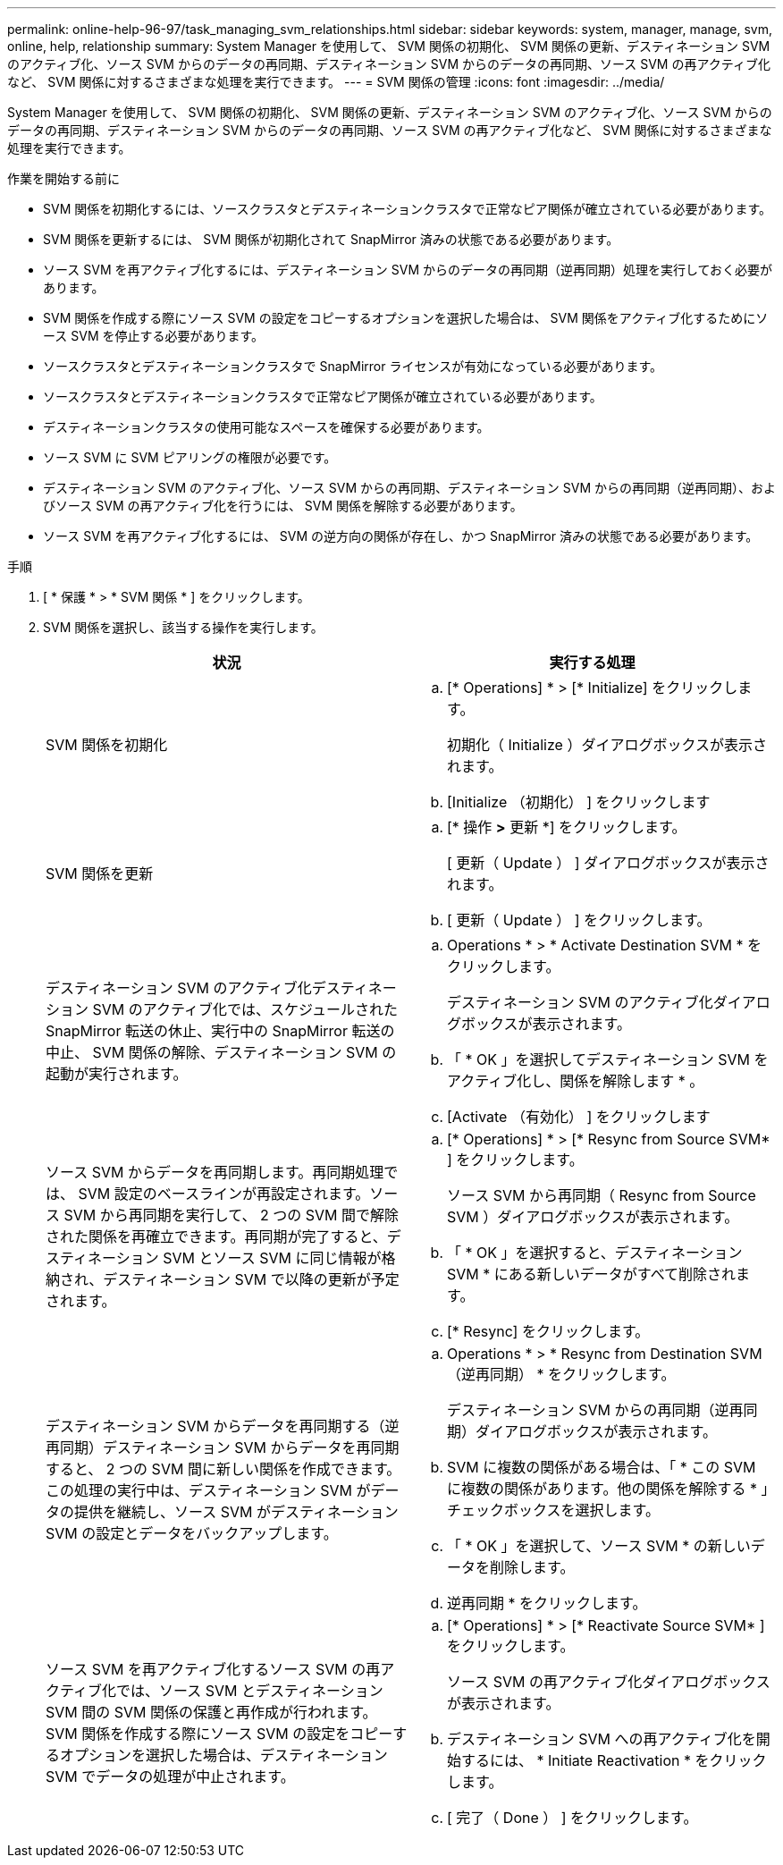 ---
permalink: online-help-96-97/task_managing_svm_relationships.html 
sidebar: sidebar 
keywords: system, manager, manage, svm, online, help, relationship 
summary: System Manager を使用して、 SVM 関係の初期化、 SVM 関係の更新、デスティネーション SVM のアクティブ化、ソース SVM からのデータの再同期、デスティネーション SVM からのデータの再同期、ソース SVM の再アクティブ化など、 SVM 関係に対するさまざまな処理を実行できます。 
---
= SVM 関係の管理
:icons: font
:imagesdir: ../media/


[role="lead"]
System Manager を使用して、 SVM 関係の初期化、 SVM 関係の更新、デスティネーション SVM のアクティブ化、ソース SVM からのデータの再同期、デスティネーション SVM からのデータの再同期、ソース SVM の再アクティブ化など、 SVM 関係に対するさまざまな処理を実行できます。

.作業を開始する前に
* SVM 関係を初期化するには、ソースクラスタとデスティネーションクラスタで正常なピア関係が確立されている必要があります。
* SVM 関係を更新するには、 SVM 関係が初期化されて SnapMirror 済みの状態である必要があります。
* ソース SVM を再アクティブ化するには、デスティネーション SVM からのデータの再同期（逆再同期）処理を実行しておく必要があります。
* SVM 関係を作成する際にソース SVM の設定をコピーするオプションを選択した場合は、 SVM 関係をアクティブ化するためにソース SVM を停止する必要があります。
* ソースクラスタとデスティネーションクラスタで SnapMirror ライセンスが有効になっている必要があります。
* ソースクラスタとデスティネーションクラスタで正常なピア関係が確立されている必要があります。
* デスティネーションクラスタの使用可能なスペースを確保する必要があります。
* ソース SVM に SVM ピアリングの権限が必要です。
* デスティネーション SVM のアクティブ化、ソース SVM からの再同期、デスティネーション SVM からの再同期（逆再同期）、およびソース SVM の再アクティブ化を行うには、 SVM 関係を解除する必要があります。
* ソース SVM を再アクティブ化するには、 SVM の逆方向の関係が存在し、かつ SnapMirror 済みの状態である必要があります。


.手順
. [ * 保護 * > * SVM 関係 * ] をクリックします。
. SVM 関係を選択し、該当する操作を実行します。
+
|===
| 状況 | 実行する処理 


 a| 
SVM 関係を初期化
 a| 
.. [* Operations] * > [* Initialize] をクリックします。
+
初期化（ Initialize ）ダイアログボックスが表示されます。

.. [Initialize （初期化） ] をクリックします




 a| 
SVM 関係を更新
 a| 
.. [* 操作 *>* 更新 *] をクリックします。
+
[ 更新（ Update ） ] ダイアログボックスが表示されます。

.. [ 更新（ Update ） ] をクリックします。




 a| 
デスティネーション SVM のアクティブ化デスティネーション SVM のアクティブ化では、スケジュールされた SnapMirror 転送の休止、実行中の SnapMirror 転送の中止、 SVM 関係の解除、デスティネーション SVM の起動が実行されます。
 a| 
.. Operations * > * Activate Destination SVM * をクリックします。
+
デスティネーション SVM のアクティブ化ダイアログボックスが表示されます。

.. 「 * OK 」を選択してデスティネーション SVM をアクティブ化し、関係を解除します * 。
.. [Activate （有効化） ] をクリックします




 a| 
ソース SVM からデータを再同期します。再同期処理では、 SVM 設定のベースラインが再設定されます。ソース SVM から再同期を実行して、 2 つの SVM 間で解除された関係を再確立できます。再同期が完了すると、デスティネーション SVM とソース SVM に同じ情報が格納され、デスティネーション SVM で以降の更新が予定されます。
 a| 
.. [* Operations] * > [* Resync from Source SVM* ] をクリックします。
+
ソース SVM から再同期（ Resync from Source SVM ）ダイアログボックスが表示されます。

.. 「 * OK 」を選択すると、デスティネーション SVM * にある新しいデータがすべて削除されます。
.. [* Resync] をクリックします。




 a| 
デスティネーション SVM からデータを再同期する（逆再同期）デスティネーション SVM からデータを再同期すると、 2 つの SVM 間に新しい関係を作成できます。この処理の実行中は、デスティネーション SVM がデータの提供を継続し、ソース SVM がデスティネーション SVM の設定とデータをバックアップします。
 a| 
.. Operations * > * Resync from Destination SVM （逆再同期） * をクリックします。
+
デスティネーション SVM からの再同期（逆再同期）ダイアログボックスが表示されます。

.. SVM に複数の関係がある場合は、「 * この SVM に複数の関係があります。他の関係を解除する * 」チェックボックスを選択します。
.. 「 * OK 」を選択して、ソース SVM * の新しいデータを削除します。
.. 逆再同期 * をクリックします。




 a| 
ソース SVM を再アクティブ化するソース SVM の再アクティブ化では、ソース SVM とデスティネーション SVM 間の SVM 関係の保護と再作成が行われます。SVM 関係を作成する際にソース SVM の設定をコピーするオプションを選択した場合は、デスティネーション SVM でデータの処理が中止されます。
 a| 
.. [* Operations] * > [* Reactivate Source SVM* ] をクリックします。
+
ソース SVM の再アクティブ化ダイアログボックスが表示されます。

.. デスティネーション SVM への再アクティブ化を開始するには、 * Initiate Reactivation * をクリックします。
.. [ 完了（ Done ） ] をクリックします。


|===

